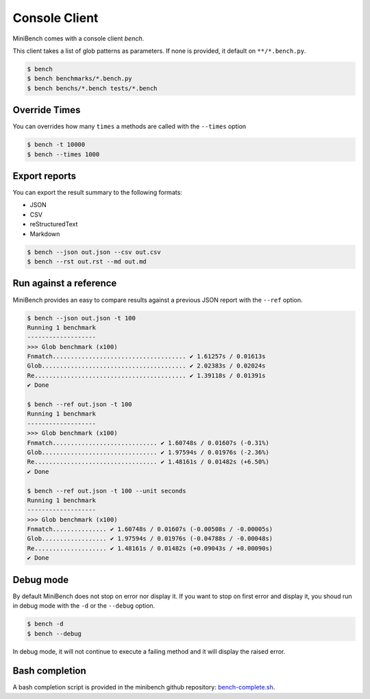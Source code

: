 Console Client
==============

MiniBench comes with a console client `bench`.

This client takes a list of glob patterns as parameters.
If none is provided, it default on ``**/*.bench.py``.

.. code-block:: console

    $ bench
    $ bench benchmarks/*.bench.py
    $ bench benchs/*.bench tests/*.bench


Override Times
--------------

You can overrides how many ``times`` a methods are called with the ``--times`` option

.. code-block:: console

    $ bench -t 10000
    $ bench --times 1000


Export reports
--------------

You can export the result summary to the following formats:

- JSON
- CSV
- reStructuredText
- Markdown

.. code-block:: console

    $ bench --json out.json --csv out.csv
    $ bench --rst out.rst --md out.md


Run against a reference
-----------------------

MiniBench provides an easy to compare results against a previous JSON report with the ``--ref`` option.

.. code-block:: console

    $ bench --json out.json -t 100
    Running 1 benchmark
    -------------------
    >>> Glob benchmark (x100)
    Fnmatch..................................... ✔ 1.61257s / 0.01613s
    Glob........................................ ✔ 2.02383s / 0.02024s
    Re.......................................... ✔ 1.39118s / 0.01391s
    ✔ Done

    $ bench --ref out.json -t 100
    Running 1 benchmark
    -------------------
    >>> Glob benchmark (x100)
    Fnmatch............................. ✔ 1.60748s / 0.01607s (-0.31%)
    Glob................................ ✔ 1.97594s / 0.01976s (-2.36%)
    Re.................................. ✔ 1.48161s / 0.01482s (+6.50%)
    ✔ Done

    $ bench --ref out.json -t 100 --unit seconds
    Running 1 benchmark
    -------------------
    >>> Glob benchmark (x100)
    Fnmatch............... ✔ 1.60748s / 0.01607s (-0.00508s / -0.00005s)
    Glob.................. ✔ 1.97594s / 0.01976s (-0.04788s / -0.00048s)
    Re.................... ✔ 1.48161s / 0.01482s (+0.09043s / +0.00090s)
    ✔ Done

Debug mode
----------

By default MiniBench does not stop on error nor display it.
If you want to stop on first error and display it, you shoud run in debug mode
with the ``-d`` or the ``--debug`` option.

.. code-block:: console

    $ bench -d
    $ bench --debug

In debug mode, it will not continue to execute a failing method
and it will display the raised error.

Bash completion
---------------

A bash completion script is provided in the minibench github repository: `bench-complete.sh`_.

.. _bench-complete.sh: https://rawgit.com/noirbizarre/minibench/master/bench-complete.sh
